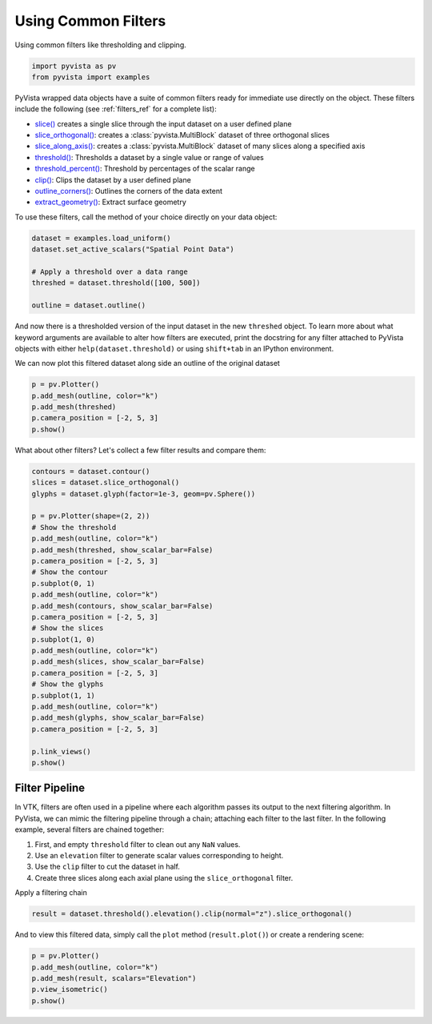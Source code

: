 
.. DO NOT EDIT.
.. THIS FILE WAS AUTOMATICALLY GENERATED BY SPHINX-GALLERY.
.. TO MAKE CHANGES, EDIT THE SOURCE PYTHON FILE:
.. "tutorial/04_filters/a_lesson_filters.py"
.. LINE NUMBERS ARE GIVEN BELOW.

.. only:: html

    .. note::
        :class: sphx-glr-download-link-note

        Click :ref:`here <sphx_glr_download_tutorial_04_filters_a_lesson_filters.py>`
        to download the full example code or to run this example in your browser via Binder

.. rst-class:: sphx-glr-example-title

.. _sphx_glr_tutorial_04_filters_a_lesson_filters.py:


.. _common_filter_example:

Using Common Filters
~~~~~~~~~~~~~~~~~~~~

Using common filters like thresholding and clipping.

.. GENERATED FROM PYTHON SOURCE LINES 9-13

.. code-block:: default


    import pyvista as pv
    from pyvista import examples








.. GENERATED FROM PYTHON SOURCE LINES 15-39

PyVista wrapped data objects have a suite of common filters ready for immediate
use directly on the object. These filters include the following
(see :ref:`filters_ref` for a complete list):

* `slice()`_ creates a single slice through the input dataset on a user defined plane
* `slice_orthogonal()`_: creates a :class:`pyvista.MultiBlock` dataset of three orthogonal slices
* `slice_along_axis()`_: creates a :class:`pyvista.MultiBlock` dataset of many slices along a specified axis
* `threshold()`_: Thresholds a dataset by a single value or range of values
* `threshold_percent()`_: Threshold by percentages of the scalar range
* `clip()`_: Clips the dataset by a user defined plane
* `outline_corners()`_: Outlines the corners of the data extent
* `extract_geometry()`_: Extract surface geometry

.. _slice(): https://docs.pyvista.org/api/core/_autosummary/pyvista.PolyData.slice.html
.. _slice_orthogonal(): https://docs.pyvista.org/api/core/_autosummary/pyvista.PolyData.slice_orthogonal.html
.. _slice_along_axis(): https://docs.pyvista.org/api/core/_autosummary/pyvista.PolyData.slice_along_axis.html
.. _threshold(): https://docs.pyvista.org/api/core/_autosummary/pyvista.DataSetFilters.threshold.html
.. _threshold_percent(): https://docs.pyvista.org/api/core/_autosummary/pyvista.DataSetFilters.threshold_percent.html
.. _clip(): https://docs.pyvista.org/api/core/_autosummary/pyvista.DataSet.clip.html
.. _outline_corners(): https://docs.pyvista.org/api/core/_autosummary/pyvista.DataSet.outline_corners.html
.. _extract_geometry(): https://docs.pyvista.org/api/core/_autosummary/pyvista.DataSet.extract_geometry.html

To use these filters, call the method of your choice directly on your data
object:

.. GENERATED FROM PYTHON SOURCE LINES 39-48

.. code-block:: default


    dataset = examples.load_uniform()
    dataset.set_active_scalars("Spatial Point Data")

    # Apply a threshold over a data range
    threshed = dataset.threshold([100, 500])

    outline = dataset.outline()








.. GENERATED FROM PYTHON SOURCE LINES 49-57

And now there is a thresholded version of the input dataset in the new
``threshed`` object. To learn more about what keyword arguments are available to
alter how filters are executed, print the docstring for any filter attached to
PyVista objects with either ``help(dataset.threshold)`` or using ``shift+tab``
in an IPython environment.

We can now plot this filtered dataset along side an outline of the original
dataset

.. GENERATED FROM PYTHON SOURCE LINES 57-65

.. code-block:: default


    p = pv.Plotter()
    p.add_mesh(outline, color="k")
    p.add_mesh(threshed)
    p.camera_position = [-2, 5, 3]
    p.show()





.. image-sg:: /tutorial/04_filters/images/sphx_glr_a_lesson_filters_001.png
   :alt: a lesson filters
   :srcset: /tutorial/04_filters/images/sphx_glr_a_lesson_filters_001.png
   :class: sphx-glr-single-img





.. GENERATED FROM PYTHON SOURCE LINES 66-67

What about other filters? Let's collect a few filter results and compare them:

.. GENERATED FROM PYTHON SOURCE LINES 67-96

.. code-block:: default


    contours = dataset.contour()
    slices = dataset.slice_orthogonal()
    glyphs = dataset.glyph(factor=1e-3, geom=pv.Sphere())

    p = pv.Plotter(shape=(2, 2))
    # Show the threshold
    p.add_mesh(outline, color="k")
    p.add_mesh(threshed, show_scalar_bar=False)
    p.camera_position = [-2, 5, 3]
    # Show the contour
    p.subplot(0, 1)
    p.add_mesh(outline, color="k")
    p.add_mesh(contours, show_scalar_bar=False)
    p.camera_position = [-2, 5, 3]
    # Show the slices
    p.subplot(1, 0)
    p.add_mesh(outline, color="k")
    p.add_mesh(slices, show_scalar_bar=False)
    p.camera_position = [-2, 5, 3]
    # Show the glyphs
    p.subplot(1, 1)
    p.add_mesh(outline, color="k")
    p.add_mesh(glyphs, show_scalar_bar=False)
    p.camera_position = [-2, 5, 3]

    p.link_views()
    p.show()




.. image-sg:: /tutorial/04_filters/images/sphx_glr_a_lesson_filters_002.png
   :alt: a lesson filters
   :srcset: /tutorial/04_filters/images/sphx_glr_a_lesson_filters_002.png
   :class: sphx-glr-single-img


.. rst-class:: sphx-glr-script-out

 Out:

 .. code-block:: none

    /opt/hostedtoolcache/Python/3.8.13/x64/lib/python3.8/site-packages/pyvista/core/filters/data_set.py:2037: UserWarning: No vector-like data to use for orient. orient will be set to False.
      warnings.warn("No vector-like data to use for orient. orient will be set to False.")




.. GENERATED FROM PYTHON SOURCE LINES 97-112

Filter Pipeline
+++++++++++++++

In VTK, filters are often used in a pipeline where each algorithm passes its
output to the next filtering algorithm. In PyVista, we can mimic the
filtering pipeline through a chain; attaching each filter to the last filter.
In the following example, several filters are chained together:

1. First, and empty ``threshold`` filter to clean out any ``NaN`` values.
2. Use an ``elevation`` filter to generate scalar values corresponding to height.
3. Use the ``clip`` filter to cut the dataset in half.
4. Create three slices along each axial plane using the ``slice_orthogonal`` filter.


Apply a filtering chain

.. GENERATED FROM PYTHON SOURCE LINES 112-114

.. code-block:: default

    result = dataset.threshold().elevation().clip(normal="z").slice_orthogonal()








.. GENERATED FROM PYTHON SOURCE LINES 115-117

And to view this filtered data, simply call the ``plot`` method
(``result.plot()``) or create a rendering scene:

.. GENERATED FROM PYTHON SOURCE LINES 117-123

.. code-block:: default


    p = pv.Plotter()
    p.add_mesh(outline, color="k")
    p.add_mesh(result, scalars="Elevation")
    p.view_isometric()
    p.show()



.. image-sg:: /tutorial/04_filters/images/sphx_glr_a_lesson_filters_003.png
   :alt: a lesson filters
   :srcset: /tutorial/04_filters/images/sphx_glr_a_lesson_filters_003.png
   :class: sphx-glr-single-img






.. rst-class:: sphx-glr-timing

   **Total running time of the script:** ( 0 minutes  1.922 seconds)


.. _sphx_glr_download_tutorial_04_filters_a_lesson_filters.py:


.. only :: html

 .. container:: sphx-glr-footer
    :class: sphx-glr-footer-example


  .. container:: binder-badge

    .. image:: images/binder_badge_logo.svg
      :target: https://mybinder.org/v2/gh/pyvista/pyvista-tutorial/gh-pages?urlpath=lab/tree/notebooks/tutorial/04_filters/a_lesson_filters.ipynb
      :alt: Launch binder
      :width: 150 px


  .. container:: sphx-glr-download sphx-glr-download-python

     :download:`Download Python source code: a_lesson_filters.py <a_lesson_filters.py>`



  .. container:: sphx-glr-download sphx-glr-download-jupyter

     :download:`Download Jupyter notebook: a_lesson_filters.ipynb <a_lesson_filters.ipynb>`


.. only:: html

 .. rst-class:: sphx-glr-signature

    `Gallery generated by Sphinx-Gallery <https://sphinx-gallery.github.io>`_
